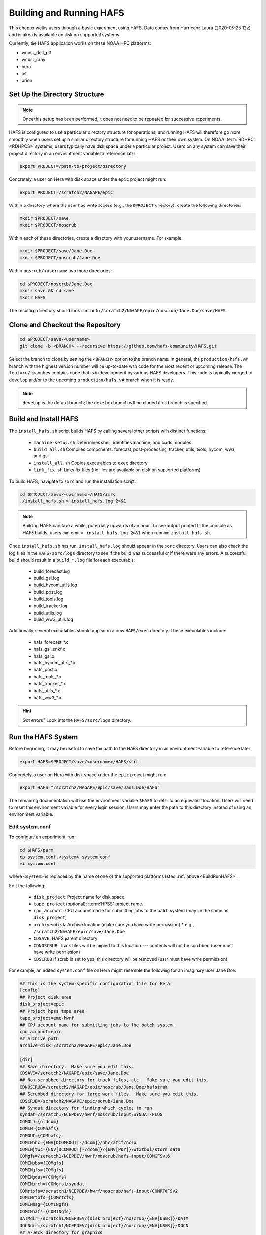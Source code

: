 .. _BuildRunHAFS:

*******************************
Building and Running HAFS
*******************************

This chapter walks users through a basic experiment using HAFS. Data comes from Hurricane Laura (2020-08-25 12z) and is already available on disk on supported systems. 

.. COMMENT - Check storm! Seems to be 13L which is Marco...

Currently, the HAFS application works on these NOAA HPC platforms: 

* wcoss_dell_p3
* wcoss_cray
* hera
* jet
* orion

=================================
Set Up the Directory Structure
=================================

.. note::

    Once this setup has been performed, it does not need to be repeated for successive experiments. 

HAFS is configured to use a particular directory structure for operations, and running HAFS will therefore go more smoothly when users set up a similar directory structure for running HAFS on their own system. On NOAA :term:`RDHPC <RDHPCS>` systems, users typically have disk space under a particular project. Users on any system can save their project directory in an environtment variable to reference later:

.. code-block:: console

    export PROJECT=/path/to/project/directory

Concretely, a user on Hera with disk space under the ``epic`` project might run:

.. code-block:: console

    export PROJECT=/scratch2/NAGAPE/epic

Within a directory where the user has write access (e.g., the ``$PROJECT`` directory), create the following directories:

.. code-block:: console

    mkdir $PROJECT/save
    mkdir $PROJECT/noscrub

Within each of these directories, create a directory with your username. For example: 

.. code-block:: console

    mkdir $PROJECT/save/Jane.Doe
    mkdir $PROJECT/noscrub/Jane.Doe

.. COMMENT: Is the portion below needed? Probably not.

Within ``noscrub/<username`` two more directories: 

.. code-block:: console

    cd $PROJECT/noscrub/Jane.Doe
    mkdir save && cd save
    mkdir HAFS

The resulting directory should look similar to ``/scratch2/NAGAPE/epic/noscrub/Jane.Doe/save/HAFS``.

=================================
Clone and Checkout the Repository
=================================

.. code-block:: console

    cd $PROJECT/save/<username>
    git clone -b <BRANCH> --recursive https://github.com/hafs-community/HAFS.git

Select the branch to clone by setting the ``<BRANCH>`` option to the branch name. In general, the ``production/hafs.v#`` branch with the highest version number will be up-to-date with code for the most recent or upcoming release. The ``feature/`` branches contains code that is in development by various HAFS developers. This code is typically merged to ``develop`` and/or to the upcoming ``production/hafs.v#`` branch when it is ready. 

.. note::

   ``develop`` is the default branch; the ``develop`` branch will be cloned if no branch is specified.

======================
Build and Install HAFS
======================

The ``install_hafs.sh`` script builds HAFS by calling several other scripts with distinct functions:

    * ``machine-setup.sh`` Determines shell, identifies machine, and loads modules
    * ``build_all.sh`` Compiles components: forecast, post-processing, tracker, utils, tools, hycom, ww3, and gsi
    * ``install_all.sh`` Copies executables to ``exec`` directory
    * ``link_fix.sh`` Links fix files (fix files are available on disk on supported platforms)

To build HAFS, navigate to ``sorc`` and run the installation script:

.. code-block:: console

    cd $PROJECT/save/<username>/HAFS/sorc
    ./install_hafs.sh > install_hafs.log 2>&1

.. note::

    Building HAFS can take a while, potentially upwards of an hour. To see output printed to the console as HAFS builds, users can omit ``> install_hafs.log 2>&1`` when running ``install_hafs.sh``. 

Once ``install_hafs.sh`` has run, ``install_hafs.log`` should appear in the ``sorc`` directory. Users can also check the log files in the ``HAFS/sorc/logs`` directory to see if the build was successful or if there were any errors. A successful build should result in a ``build_*.log`` file for each executable: 

    * build_forecast.log
    * build_gsi.log
    * build_hycom_utils.log
    * build_post.log
    * build_tools.log
    * build_tracker.log
    * build_utils.log
    * build_ww3_utils.log

Additionally, several executables should appear in a new ``HAFS/exec`` directory. These executables include:

    * hafs_forecast_*.x
    * hafs_gsi_enkf.x
    * hafs_gsi.x
    * hafs_hycom_utils_*.x
    * hafs_post.x
    * hafs_tools_*.x
    * hafs_tracker_*.x
    * hafs_utils_*.x
    * hafs_ww3_*.x

.. Hint::
   Got errors? Look into the ``HAFS/sorc/logs`` directory.

===================
Run the HAFS System
===================

Before beginning, it may be useful to save the path to the HAFS directory in an environtment variable to reference later:

.. code-block:: console

    export HAFS=$PROJECT/save/<username>/HAFS/sorc

Concretely, a user on Hera with disk space under the ``epic`` project might run:

.. code-block:: console

    export HAFS="/scratch2/NAGAPE/epic/save/Jane.Doe/HAFS"

The remaining documentation will use the environment variable ``$HAFS`` to refer to an equivalent location. Users will need to reset this environment variable for every login session. Users may enter the path to this directory instead of using an environment variable. 

----------------
Edit system.conf
----------------

To configure an experiment, run: 

.. code-block:: console

    cd $HAFS/parm
    cp system.conf.<system> system.conf
    vi system.conf

where ``<system>`` is replaced by the name of one of the supported platforms listed :ref:`above <BuildRunHAFS>`.

Edit the following:

    * ``disk_project``: Project name for disk space. 
    * ``tape_project`` (optional): :term:`HPSS` project name.
    * ``cpu_account``: CPU account name for submitting jobs to the batch system (may be the same as ``disk_project``)
    * ``archive=disk``: Archive location (make sure you have write permission)
      * e.g., ``/scratch2/NAGAPE/epic/save/Jane.Doe``
    * ``CDSAVE``: HAFS parent directory
    * ``CDNOSCRUB``: Track files will be copied to this location --- contents will not be scrubbed (user must have write permission)
    * ``CDSCRUB`` If scrub is set to yes, this directory will be removed (user must have write permission)

For example, an edited ``system.conf`` file on Hera might resemble the following for an imaginary user Jane Doe:

.. code-block:: console

    ## This is the system-specific configuration file for Hera
    [config]
    ## Project disk area
    disk_project=epic
    ## Project hpss tape area
    tape_project=emc-hwrf
    ## CPU account name for submitting jobs to the batch system.
    cpu_account=epic
    ## Archive path
    archive=disk:/scratch2/NAGAPE/epic/Jane.Doe

    [dir]
    ## Save directory.  Make sure you edit this.
    CDSAVE=/scratch2/NAGAPE/epic/save/Jane.Doe
    ## Non-scrubbed directory for track files, etc.  Make sure you edit this.
    CDNOSCRUB=/scratch2/NAGAPE/epic/noscrub/Jane.Doe/hafstrak
    ## Scrubbed directory for large work files.  Make sure you edit this.
    CDSCRUB=/scratch2/NAGAPE/epic/scrub/Jane.Doe
    ## Syndat directory for finding which cycles to run
    syndat=/scratch1/NCEPDEV/hwrf/noscrub/input/SYNDAT-PLUS
    COMOLD={oldcom}
    COMIN={COMhafs}
    COMOUT={COMhafs}
    COMINnhc={ENV[DCOMROOT|-/dcom]}/nhc/atcf/ncep
    COMINjtwc={ENV[DCOMROOT|-/dcom]}/{ENV[PDY]}/wtxtbul/storm_data
    COMgfs=/scratch1/NCEPDEV/hwrf/noscrub/hafs-input/COMGFSv16
    COMINobs={COMgfs}
    COMINgfs={COMgfs}
    COMINgdas={COMgfs}
    COMINarch={COMgfs}/syndat
    COMrtofs=/scratch1/NCEPDEV/hwrf/noscrub/hafs-input/COMRTOFSv2
    COMINrtofs={COMrtofs}
    COMINmsg={COMINgfs}
    COMINhafs={COMINgfs}
    DATMdir=/scratch1/NCEPDEV/{disk_project}/noscrub/{ENV[USER]}/DATM
    DOCNdir=/scratch1/NCEPDEV/{disk_project}/noscrub/{ENV[USER]}/DOCN
    ## A-Deck directory for graphics
    ADECKhafs=/scratch1/NCEPDEV/hwrf/noscrub/input/abdeck/aid
    ## B-Deck directory for graphics
    BDECKhafs=/scratch1/NCEPDEV/hwrf/noscrub/input/abdeck/btk
    ## cartopyDataDir directory for graphics
    cartopyDataDir=/scratch1/NCEPDEV/hwrf/noscrub/local/share/cartopy


.. _physics:

---------------------------
HAFS Physics Configuration
---------------------------

Look in ``HAFS/parm/hafs.conf`` to determine what physics suites are running. For HAFS v2, the physics suites are:

    * ccpp_suite_regional=FV3_HAFS_v1_thompson_nonsst
    * ccpp_suite_glob=FV3_HAFS_v1_thompson_nonsst
    * ccpp_suite_nest=FV3_HAFS_v1_thompson_nonsst

To determine what physics schemes are included in the suites mentioned above, run:

.. code-block:: console

    more /path/to/HAFS/sorc/hafs_forecast.fd/FV3/ccpp/suites/suite_FV3_HAFS_v1_gfdlmp_tedmf_nonsst.xml

where ``path/to`` is replaced by the path to the HAFS clone. 

.. _namelist-files:

---------------------------
HAFS Nesting Configuration
---------------------------

Two types of nesting configurations are available: (i) regional* and (ii) globnest.

* Two namelist files (templates) for regional configuration are:

  * ``HAFS/parm/forecast/regional/input.nml.tmp``
  * ``HAFS/parm/forecast/regional/input_nest.nml.tmp``

* One namelist file (template) for globnest configuration is:

  * ``HAFS/parm/forecast/globnest/input.nml.tmp``


An example namelist template file for HAFS (updated 07/26/2024) starts with: 

.. code-block:: console

    &atmos_model_nml
      blocksize = @[blocksize]
      chksum_debug = .false.
      dycore_only = .false.
      avg_max_length = 10800.
      ccpp_suite = '@[ccpp_suite_nml]'
      ignore_rst_cksum = .true.
    /


\* operational implementation

----------------------------
XML File to Run the Workflow
----------------------------

Navigate to the ``rocoto`` directory and alter the workflow XML file as needed. 

.. code-block:: console

    cd /path/to/HAFS/rocoto
    vi hafs_workflow.xml.in

In ``HAFS/rocoto/hafs_workflow.xml.in`` the following can be modified to set the number of cycles and tasks.

* ``<!ENTITY CYCLE THROTTLE “5”>``: The number of cycles that can be activated at one time
* ``<!ENTITY TASK_THROTTLE “120”>``: The number of tasks that can be activated at one time
* ``<!ENTITY MAX_TRIES “1”>``: The maximum number of tries for all tasks

-------------------------------
Edit the Cron Job Driver Script
-------------------------------

Change the cron job driver script to set up the experiment and storm.

.. code-block:: console

    cd /path/to/HAFS/rocoto
    vi cronjob_hafs_rt.sh

Make sure to uncomment ``#set -x`` and edit ``HOMEhafs`` as appropriate. For example: 

.. code-block:: console

    #!/bin/sh
    set -x
    date

    HOMEhafs=${HOMEhafs:-/scratch2/NAGAPE/epic/save/<username>/HAFS}
    #HOMEhafs=${HOMEhafs:-/scratch2/NAGAPE/epic/noscrub/Gillian.Petro/save/HAFS}

Additionally, comment out any tests you do not want to run by placing a ``#`` in front of the lines that start with ``./run_hafs.py``.

-----------------------------
Workflow Dependencies
-----------------------------

For a non-ensemble forecast, :numref:`Table %s <task-dependencies>` describes the task dependencies. 

.. _task-dependencies:

.. list-table:: 
    :header-rows: 1

    * - Stage
      - Task
      - Description
    * - 1
      - Launch
      - Launch the workflow
    * - 2
      - input ???
      - 
    * - 2
      - atm_prep
      - 
    * - 2
      - atm_prep_mvnest
      - 
    * - 3
      - atm_ic
      - Prepare atmospheric initial conditions files
    * - 3
      - atm_ic_fgat##
      - Prepare atmospheric initial conditions FGAT files 
    * - 3
      - atm_lbc#
      - Prepare atmospheric boundary conditions files
    * - 3
      - ocn_prep
      - 
    * - 3
      - wav_prep
      - 
    * - 4
      - atm_init
      - 
    * - 4
      - atm_init_fgat##
      - 
    * - 4
      - obs_prep
      - 
    * - 5 
      - atm_merge ??? not always necessary?
      - 
    * - 5 
      - atm_merge_fgat## ??? not always necessary?
      - 
    * - 5
      - atm_vi
      - 
    * - 5
      - atm_vi_fgat##
      - 
    * - 5
      - analysis
      - 
    * - 5 (when RUN_ATM_INIT==YES) or 6 
      - analysis_merge
      - 
    * - 7 (possibly sooner depending on whether it is a simple of complex workflow with additional steps)
      - forecast
      - 
    * - 8
      - unpost
      - 
    * - 9
      - atm_post
      - Post-processing of atmospheric model output
    * - 9
      - ocn_post
      - Post-processing of ocean model output
    * - 9
      - wav_post
      - Post-processing of wave model output
    * - 10
      - product
      - Product generation?
    * - 10
      - atm_init_ens
      - 
    * - 11
      - output
      - 
    * - 11
      - gempak
      - 



-----------------------------
Run HAFS and Check Progress
-----------------------------

Load the Rocoto module and run the driver script in the ``rocoto`` directory to launch the experiment: 

.. code-block:: console

    module load rocoto
    ./cronjob_hafs_rt.sh

To run through all tasks in the experiment, tasks need to be launched once their dependencies are satisfied. Users can launch tasks manually by running the ``rocotorun`` command regularly and repeatedly until all tasks are complete: 

.. code-block:: console

    rocotorun -d hafs-<workflow_name>.db -w hafs-<workflow_name>.xml

where ``<workflow_name>`` is replaced with the full name of the database (``.db``) and Rocoto XML files. For example:

.. code-block:: console

    rocotorun -d hafs-HAFS_rt_regional_atm-13L-2020082512.db -w hafs-HAFS_rt_regional_atm-13L-2020082512.xml

Instead of running ``rocotorun`` manually, users can instead automate this task by adding it to a crontab on systems where :term:`cron` is available: 

.. code-block:: console

    crontab -e
    */5 * * * * cd /path/to/save/<username>/HAFS/rocoto && ./cronjob_hafs_rt.sh

For example, a user named Jane Doe might paste ``*/5 * * * * cd /scratch2/NAGAPE/epic/save/Jane.Doe/HAFS/rocoto && ./cronjob_hafs_rt.sh`` into her crontab. 

.. note::

   On Orion, cron is only available on the orion-login-1 node.


To check experiment progress, users can run the ``rocotostat`` command with the same arguments as ``rocotorun`` described above:

.. code-block:: console

    rocotostat -d hafs-<workflow_name>.db -w hafs-<workflow_name>.xml

To check which specific tasks are in progress, users can run:

.. code-block:: console

    squeue -u <username>

If something goes wrong during the workflow, log files can be found in ``$CDSCRUB``. The location of this directory is set in ``parm/system.conf``. Specifically, log files will be located in ``$CDSCRUB/<reponame>/<cycle_date>/<storm_id>`` (e.g., ``$CDSCRUB/HAFS/2020082512/13L``). 

.. note::

    Storm IDs are a number-letter combination indicating the storm number for a particular year and the storm basin it appeared in. For example, ``13L`` is the 13th storm in the Atlantic basin for a particular year. 

        * L = Atlantic basin
        * E = Eastern North Pacific basin
        * C = Central North Pacific basin
        * W = Western North Pacific basin
        * IO = North Indian Ocean
        * SH = Southern Hemisphere

.. COMMENT: Fix basin ID for IO and SH. Is it first letter?

-------------------------------
Experiment Directory Structure
-------------------------------

Several directories are generated over the course of a HAFS experiment. The directory structure diagram below summarizes how these directories are organized. 

.. code-block:: console
    
    disk_project
      └── save
      |     └── Username
      |           └── HAFS
      |                 ├── parm
      |                 |     └── *.conf (configuration files)
      |                 ├── rocoto
      |                 |     ├── cronjob_*.sh 
      |                 |     ├── hafs_rt_status.sh
      |                 |     ├── hafs-<repo>-##L-<cycledate>.db
      |                 |     ├── hafs-<repo>-##L-<cycledate>.xml
      |                 |     ├── hafs_workflow.xml.in
      |                 |     ├── rocoto_util.sh
      |                 |     └── run_hafs.py
      |                 └── sorc
      ├── scrub
      |     └── Username
      |           └── HAFS
      |                 ├── 2020082512
      |                 |     └── 13L
      |                 |           └── *.log (log files for each task)
      |                 ├── com
      |                 |     └── 2020082512
      |                 |           └── 13L
      |                 |                 ├── 13l.2020082512.*
      |                 |                 ├── storm1.conf
      |                 |                 └── storm1.*
      |                 └── log
      |                       ├── jlogfile
      |                       └── rocoto_<cycle>.log
      └── noscrub
            └── Username
                  └── hafstrak
